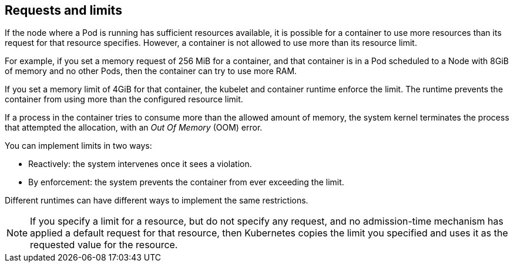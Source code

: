 [id="ref-requests-limits"]

== Requests and limits

If the node where a Pod is running has sufficient resources available, it is possible for a container to use more resources than its request for that resource specifies. 
However, a container is not allowed to use more than its resource limit.

For example, if you set a memory request of 256 MiB for a container, and that container is in a Pod scheduled to a Node with 8GiB of memory and no other Pods, then the container can try to use more RAM.

If you set a memory limit of 4GiB for that container, the kubelet and container runtime enforce the limit. 
The runtime prevents the container from using more than the configured resource limit. 

If a process in the container tries to consume more than the allowed amount of memory, the system kernel terminates the process that attempted the allocation, with an _Out Of Memory_ (OOM) error.

You can implement limits in two ways:

* Reactively: the system intervenes once it sees a violation.
* By enforcement: the system prevents the container from ever exceeding the limit. 

Different runtimes can have different ways to implement the same restrictions.

[NOTE]
====
If you specify a limit for a resource, but do not specify any request, and no admission-time mechanism has applied a default request for that resource, then Kubernetes copies the limit you specified and uses it as the requested value for the resource.
====
